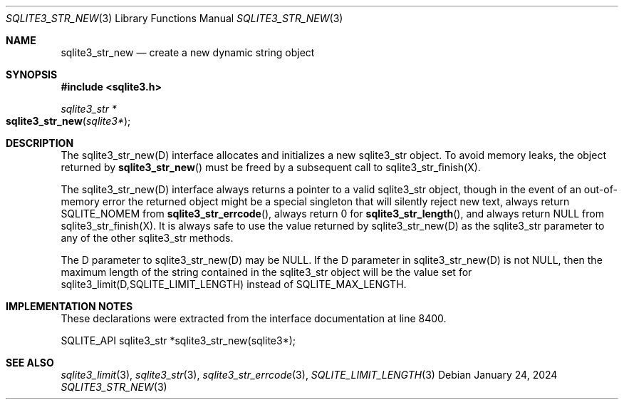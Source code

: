 .Dd January 24, 2024
.Dt SQLITE3_STR_NEW 3
.Os
.Sh NAME
.Nm sqlite3_str_new
.Nd create a new dynamic string object
.Sh SYNOPSIS
.In sqlite3.h
.Ft sqlite3_str *
.Fo sqlite3_str_new
.Fa "sqlite3*"
.Fc
.Sh DESCRIPTION
The sqlite3_str_new(D) interface allocates and initializes
a new sqlite3_str object.
To avoid memory leaks, the object returned by
.Fn sqlite3_str_new
must be freed by a subsequent call to sqlite3_str_finish(X).
.Pp
The sqlite3_str_new(D) interface always returns a
pointer to a valid sqlite3_str object, though in the event
of an out-of-memory error the returned object might be a special singleton
that will silently reject new text, always return SQLITE_NOMEM from
.Fn sqlite3_str_errcode ,
always return 0 for
.Fn sqlite3_str_length ,
and always return NULL from sqlite3_str_finish(X).
It is always safe to use the value returned by sqlite3_str_new(D)
as the sqlite3_str parameter to any of the other sqlite3_str
methods.
.Pp
The D parameter to sqlite3_str_new(D) may be NULL.
If the D parameter in sqlite3_str_new(D) is not NULL,
then the maximum length of the string contained in the sqlite3_str
object will be the value set for sqlite3_limit(D,SQLITE_LIMIT_LENGTH)
instead of SQLITE_MAX_LENGTH.
.Sh IMPLEMENTATION NOTES
These declarations were extracted from the
interface documentation at line 8400.
.Bd -literal
SQLITE_API sqlite3_str *sqlite3_str_new(sqlite3*);
.Ed
.Sh SEE ALSO
.Xr sqlite3_limit 3 ,
.Xr sqlite3_str 3 ,
.Xr sqlite3_str_errcode 3 ,
.Xr SQLITE_LIMIT_LENGTH 3
